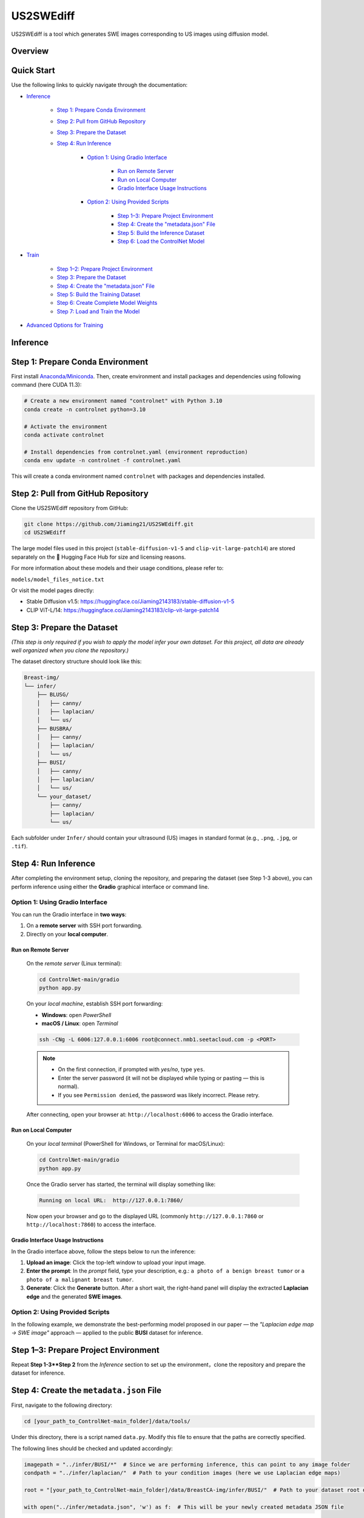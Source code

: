 =========
US2SWEdiff
=========
US2SWEdiff is a tool which generates SWE images corresponding to US images using diffusion model.

Overview
=============

.. image:: https://raw.githubusercontent.com/Jiaming21/US2SWEdiff/main/github_img/US2SWEdiff_logo.png
   :width: 180

.. image:: https://raw.githubusercontent.com/Jiaming21/US2SWEdiff/main/github_img/model.jpg
   :width: 1000


Quick Start
=============

Use the following links to quickly navigate through the documentation:

* `Inference <#inference>`_

    * `Step 1: Prepare Conda Environment <#step-1-prepare-conda-environment>`_
    * `Step 2: Pull from GitHub Repository <#step-2-pull-from-github-repository>`_
    * `Step 3: Prepare the Dataset <#step-3-prepare-the-dataset>`_
    * `Step 4: Run Inference <#step-4-run-inference>`_
    
	* `Option 1: Using Gradio Interface <#option-1-using-gradio-interface>`_

        	* `Run on Remote Server <#run-on-remote-server>`_
		* `Run on Local Computer <#run-on-local-computer>`_
		* `Gradio Interface Usage Instructions <#gradio-interface-usage-instructions>`_

        * `Option 2: Using Provided Scripts <#option-2-using-provided-scripts>`_

    		* `Step 1–3: Prepare Project Environment <#step-13-prepare-project-environment>`_
    		* `Step 4: Create the "metadata.json" File <#step-4-create-the-metadatajson-file>`_
    		* `Step 5: Build the Inference Dataset <#step-5-build-the-inference-dataset>`_
    		* `Step 6: Load the ControlNet Model <#step-6-load-the-controlnet-model>`_

* `Train <#train>`_

    * `Step 1–2: Prepare Project Environment <#step-12-prepare-project-environment>`_
    * `Step 3: Prepare the Dataset <#step-3-prepare-the-dataset>`_
    * `Step 4: Create the "metadata.json" File <#step-4-create-the-metadatajson-file-train>`_
    * `Step 5: Build the Training Dataset <#step-5-build-the-training-dataset>`_
    * `Step 6: Create Complete Model Weights <#step-6-create-complete-model-weights>`_
    * `Step 7: Load and Train the Model <#step-7-load-and-train-the-model>`_

* `Advanced Options for Training <#advanced-options-for-training>`_





.. raw:: html

   <hr>





.. _inference:

Inference
=============

.. _step-1-prepare-conda-environment:

Step 1: Prepare Conda Environment
=================================
First install `Anaconda/Miniconda <https://docs.conda.io/en/latest/miniconda.html>`_. Then, create environment and install packages and dependencies using following command (here CUDA 11.3):

.. code-block:: bash

    # Create a new environment named "controlnet" with Python 3.10
    conda create -n controlnet python=3.10

    # Activate the environment
    conda activate controlnet

    # Install dependencies from controlnet.yaml (environment reproduction)
    conda env update -n controlnet -f controlnet.yaml

This will create a conda environment named ``controlnet`` with packages and dependencies installed.







.. _step-2-pull-from-github-repository:

Step 2: Pull from GitHub Repository
===================================
Clone the US2SWEdiff repository from GitHub:

.. code-block:: bash

    git clone https://github.com/Jiaming21/US2SWEdiff.git
    cd US2SWEdiff

.. raw:: html

   <details>
   <summary><strong>Model Files</strong> (click to expand)</summary>

The large model files used in this project (``stable-diffusion-v1-5`` and ``clip-vit-large-patch14``)
are stored separately on the 🤗 Hugging Face Hub for size and licensing reasons.

For more information about these models and their usage conditions, please refer to:

``models/model_files_notice.txt``

Or visit the model pages directly:

- Stable Diffusion v1.5: https://huggingface.co/Jiaming2143183/stable-diffusion-v1-5  
- CLIP ViT-L/14: https://huggingface.co/Jiaming2143183/clip-vit-large-patch14

.. raw:: html

   </details>







.. _step-3-prepare-the-dataset:

Step 3: Prepare the Dataset
===================================

*(This step is only required if you wish to apply the model infer your own dataset. For this project, all data are already well organized when you clone the repository.)*

The dataset directory structure should look like this:

.. code-block:: text

    Breast-img/
    └── infer/
        ├── BLUSG/
        │   ├── canny/
        │   ├── laplacian/
        │   └── us/
        ├── BUSBRA/
        │   ├── canny/
        │   ├── laplacian/
        │   └── us/
        ├── BUSI/
        │   ├── canny/
        │   ├── laplacian/
        │   └── us/
        └── your_dataset/
            ├── canny/
            ├── laplacian/
            └── us/

Each subfolder under ``Infer/`` should contain your ultrasound (US) images in standard format (e.g., ``.png``, ``.jpg``, or ``.tif``).







.. _step-4-run-inference:

Step 4: Run Inference
===================================

After completing the environment setup, cloning the repository, and preparing the dataset (see Step 1-3 above), you can perform inference using either the **Gradio** graphical interface or command line.





.. _option-1-using-gradio-interface:

Option 1: Using Gradio Interface
--------------------------------

You can run the Gradio interface in **two ways**:

1. On a **remote server** with SSH port forwarding.
2. Directly on your **local computer**.






.. _run-on-remote-server:

**Run on Remote Server**
~~~~~~~~~~~~~~~~~~~

    On the *remote server* (Linux terminal):

    .. code-block:: bash

       cd ControlNet-main/gradio
       python app.py

    On your *local machine*, establish SSH port forwarding:

    - **Windows**: open *PowerShell*
    - **macOS / Linux**: open *Terminal*

    .. code-block:: bash

       ssh -CNg -L 6006:127.0.0.1:6006 root@connect.nmb1.seetacloud.com -p <PORT>

    .. note::

       - On the first connection, if prompted with *yes/no*, type ``yes``.  
       - Enter the server password (it will not be displayed while typing or pasting — this is normal).  
       - If you see ``Permission denied``, the password was likely incorrect. Please retry.

    After connecting, open your browser at: ``http://localhost:6006`` to access the Gradio interface.






.. _run-on-local-computer:

**Run on Local Computer**
~~~~~~~~~~~~~~~~~~~~

    On your *local terminal* (PowerShell for Windows, or Terminal for macOS/Linux):

    .. code-block:: bash

       cd ControlNet-main/gradio
       python app.py

    Once the Gradio server has started, the terminal will display something like:

    .. code-block:: text

       Running on local URL:  http://127.0.0.1:7860/

    Now open your browser and go to the displayed URL (commonly ``http://127.0.0.1:7860`` or ``http://localhost:7860``) to access the interface.



**Gradio Interface Usage Instructions**
~~~~~~~~~~~~~~~~~~~~

.. image:: https://raw.githubusercontent.com/Jiaming21/US2SWEdiff/main/github_img/gradio.png
   :width: 1000

In the Gradio interface above, follow the steps below to run the inference:

1. **Upload an image**: Click the top-left window to upload your input image.
2. **Enter the prompt**: In the *prompt* field, type your description, e.g.:  
   ``a photo of a benign breast tumor`` or ``a photo of a malignant breast tumor``.
3. **Generate**: Click the **Generate** button. After a short wait, the right-hand panel will display 
   the extracted **Laplacian edge** and the generated **SWE images**.

.. raw:: html

   <details>
   <summary><strong>Advanced Options (click to expand)</strong></summary>

   <ul>
     <li><strong>Images</strong> — the number of images to generate.</li>
     <li><strong>Laplacian ksize (odd)</strong> — the kernel size used by the Laplacian edge detector (odd integers only: 1, 3, 5, 7, …).
       <br>Smaller values give finer, sharper edges; larger values give thicker, smoother edges (with more noise suppression).
     </li>
   </ul>

   </details>




.. raw:: html

   <hr>




.. _option-2-using-provided-scripts:

Option 2: Using Provided Scripts
--------------------------------

In the following example, we demonstrate the best-performing model proposed in our paper — the *"Laplacian edge map → SWE image"* approach — applied to the public **BUSI** dataset for inference.

.. _step-13-prepare-project-environment:

Step 1–3: Prepare Project Environment
======================================

Repeat **Step 1-3**Step 2** from the *Inference* section to set up the environment，clone the repository and prepare the dataset for inference.


.. _step-4-create-the-metadatajson-file:

Step 4: Create the ``metadata.json`` File
=========================================

First, navigate to the following directory:

.. code-block:: bash

   cd [your_path_to_ControlNet-main_folder]/data/tools/

Under this directory, there is a script named ``data.py``.  
Modify this file to ensure that the paths are correctly specified.

The following lines should be checked and updated accordingly:

.. code-block:: python

   imagepath = "../infer/BUSI/*"  # Since we are performing inference, this can point to any image folder
   condpath = "../infer/laplacian/"  # Path to your condition images (here we use Laplacian edge maps)

   root = "[your_path_to_ControlNet-main_folder]/data/BreastCA-img/infer/BUSI/"  # Path to your dataset root directory

   with open("../infer/metadata.json", 'w') as f:  # This will be your newly created metadata JSON file

After verifying all paths, run the following command to generate the metadata file:

.. code-block:: bash

   python data.py

Once completed, the JSON file will be created under the designated ``../infer/metadata.json`` folder.






.. _step-5-build-the-inference-dataset:

Step 5: Build the Inference Dataset
===================================

Build the dataset for inference using the previously generated ``metadata.json`` file.

1. Open the following script:

   .. code-block:: text

      [your_path_to_ControlNet-main_folder]/tutorial_dataset.py

2. Locate the ``MyDataset`` class and modify the ``root`` variable as shown below:

   .. code-block:: python

      root = "[your_path_to_ControlNet-main_folder]/data/BreastCA-img/infer/BUSI/metadata.json"

This ensures that the dataset is correctly built based on the metadata file created in **Step 4**.







.. _step-6-load-the-controlnet-model:

Step 6: Load the ControlNet Model
=================================

Load the ControlNet model (refer to ``cldm/cldm.py``) with your previously trained weights.

Your model checkpoints are stored under the following directory:

.. code-block:: text

   [your_path_to_ControlNet-main_folder]/lightning_logs/

For example, if you wish to use the following trained checkpoint:

.. code-block:: text

   [your_path_to_ControlNet-main_folder]/lightning_logs/version_1/checkpoints/epoch=129-step=6110.ckpt

You need to open the following script:

.. code-block:: text

   [your_path_to_ControlNet-main_folder]/tutorial_inference.py

Then, modify the following variables within the script to match your paths:

.. code-block:: python

   CKPT_PATH = "[your_path_to_ControlNet-main_folder]/lightning_logs/version_1/checkpoints/epoch=129-step=6110.ckpt"
   RESULT_DIR = "[your_path_to_ControlNet-main_folder]/generated_results/"

After saving the modifications, run the script:

.. code-block:: bash

   python [your_path_to_ControlNet-main_folder]/tutorial_inference.py

The generated inference results will be saved in the following directory:

.. code-block:: text

   [your_path_to_ControlNet-main_folder]/generated_results/version_0/




.. raw:: html

   <hr>





.. raw:: html

   <a id="train"></a>
   <details>
   <summary><h2><strong>Train (click to expand)</strong></h2></summary>


In the following example, we demonstrate the training of the best-performing model proposed in our paper,  
which uses the **Laplacian edge map** as the conditioning input to generate the corresponding **SWE image**.


.. _step-12-prepare-project-environment:

Step 1–2: Prepare Project Environment
=======================================

Repeat Step 1–2 from *Inference* to prepare conda environment and pull from GitHub repository.


.. _step-3-prepare-the-dataset-train:

Step 3: Prepare the Dataset
=======================================

*(This step is only required if you wish to train the model on your own dataset.  
For this project, all data are already well organized when you clone the repository.)*

The dataset directory structure should look like this:

.. code-block:: text

    Breast-img/
    └── Train/
        ├── us/
        ├── canny/
        ├── laplacian/ （used condition images folder for this example）
        └── swe/ （used target images folder for this example）

Each subfolder under ``Train/`` should contain your corresponding images in standard formats (e.g., ``.png``, ``.jpg``, or ``.tif``).


.. _step-4-create-the-metadatajson-file-train:

Step 4: Create the ``metadata.json`` File
=======================================

Navigate to the following directory:

.. code-block:: bash

   cd [your_path_to_ControlNet-main_folder]/data/tools/

Within this directory, you will find the script ``data.py``.  
Modify this file to ensure that all paths are correctly set to your dataset locations.

The key sections of the code that need to be updated are as follows:

.. code-block:: python

   imagepath = "../train/swe/"        # Make sure this points to the target images (i.e., SWE images) folder
   condpath = "../train/laplacian/"   # Make sure this points to your condition images (Laplacian edge maps)

   root = "[your_path_to_ControlNet-main_folder]/data/BreastCA-img/train/"  # Ensure this points to the correct data path

   with open("../train/metadata.json", 'w') as f:  # This will be your newly created metadata file

After confirming that all paths are correct, run the following command:

.. code-block:: bash

   python data.py

This will create the ``metadata.json`` file under the specified directory:

.. code-block:: text

   ../train/metadata.json


.. _step-5-build-the-training-dataset:

Step 5: Build the Training Dataset
==================================

Build the dataset for training using the previously created ``metadata.json`` file.

Open the following script:

.. code-block:: text

   [your_path_to_ControlNet-main_folder]/tutorial_dataset.py

Within the script, locate the definition of the ``MyDataset`` class and modify the ``root`` variable as follows:

.. code-block:: python

   root = "[your_path_to_ControlNet-main_folder]/data/BreastCA-img/train/metadata.json"

This ensures that your dataset loader correctly reads the training data defined in the ``metadata.json`` file.


.. _step-6-create-complete-model-weights:

Step 6: Create Complete Model Weights
=====================================

In this step, you will create the complete model weights (i.e., ``controlnet.ckpt = SD + ControlNet``)  
for the ControlNet model (refer to ``cldm/cldm.py``).

Here we use ``stable-diffusion-v1-5/v1-5-pruned.ckpt`` as the pretrained Stable Diffusion weights  
to generate the combined ControlNet checkpoint.

Run the following command:

.. code-block:: bash

   python [your_path_to_ControlNet-main_folder]/ControlNet-main/tool_add_control.py \
       [your_path_to_ControlNet-main_folder]/ControlNet-main/models/stable-diffusion-v1-5/v1-5-pruned.ckpt \   # SD-only weights
       [your_path_to_ControlNet-main_folder]/ControlNet-main/models/stable-diffusion-v1-5/controlnet.ckpt       # Output combined SD + ControlNet weights

After running the script, a file named ``controlnet.ckpt`` will be created under:

.. code-block:: text

   [your_path_to_ControlNet-main_folder]/ControlNet-main/models/stable-diffusion-v1-5/

This file represents the **complete pretrained weights** required for initializing ControlNet training.


.. _step-7-load-and-train-the-model:

Step 7: Load and Train the Model
================================

To begin training, ensure that you are using the correct **complete pretrained weights** generated in the previous step.

Set the following path inside your training script:

.. code-block:: python

   resume_path = "[your_path_to_ControlNet-main_folder]/models/stable-diffusion-v1-5/controlnet.ckpt"  # Ensure this uses the correct complete pretrained weights

Then, run the following command to start training:

.. code-block:: bash

   python [your_path_to_ControlNet-main_folder]/ControlNet-main/tutorial_train.py


.. raw:: html

   <details>
   <summary><strong>Training Outputs (click to expand)</strong></summary>

   <p>After successful execution, the training process will generate the following outputs:</p>

   <ol>
     <li><strong>Model Checkpoints (Full Architecture)</strong><br>
         Stored under:<br>
         <code>[your_path_to_ControlNet-main_folder]/lightning_logs/version_1/checkpoints/</code><br>
         Example:<br>
         <code>epoch=129-step=6110.ckpt</code>
     </li>
     <br>
     <li><strong>Training Image Logs</strong><br>
         Located at:<br>
         <code>/root/autodl-tmp/ControlNet-main/image_log/train/</code><br>
         <p>This folder includes four visualization types:</p>
         <ul>
           <li><strong>Conditioning</strong> — Prompt (e.g., “a photo of a benign/malignant breast tumor”)</li>
           <li><strong>Control</strong> — Laplacian edge map</li>
           <li><strong>Reconstruction</strong> — True SWE images</li>
           <li><strong>Samples</strong> — Synthesized SWE images</li>
         </ul>
     </li>
   </ol>
   </details>

.. raw:: html

   </details>




.. raw:: html

   <a id="advanced-options-for-training"></a>
   <details>
   <summary><h2><strong>Advanced Options for Training (click to expand)</strong></h2></summary>

   <ul>
     <li><strong>Improved Hint Input Block</strong></li>
     <li><strong>Unlocked Decoder</strong></li>
     <li><strong>Classifier-free Guidance</strong></li>
   </ul>

   </details>
